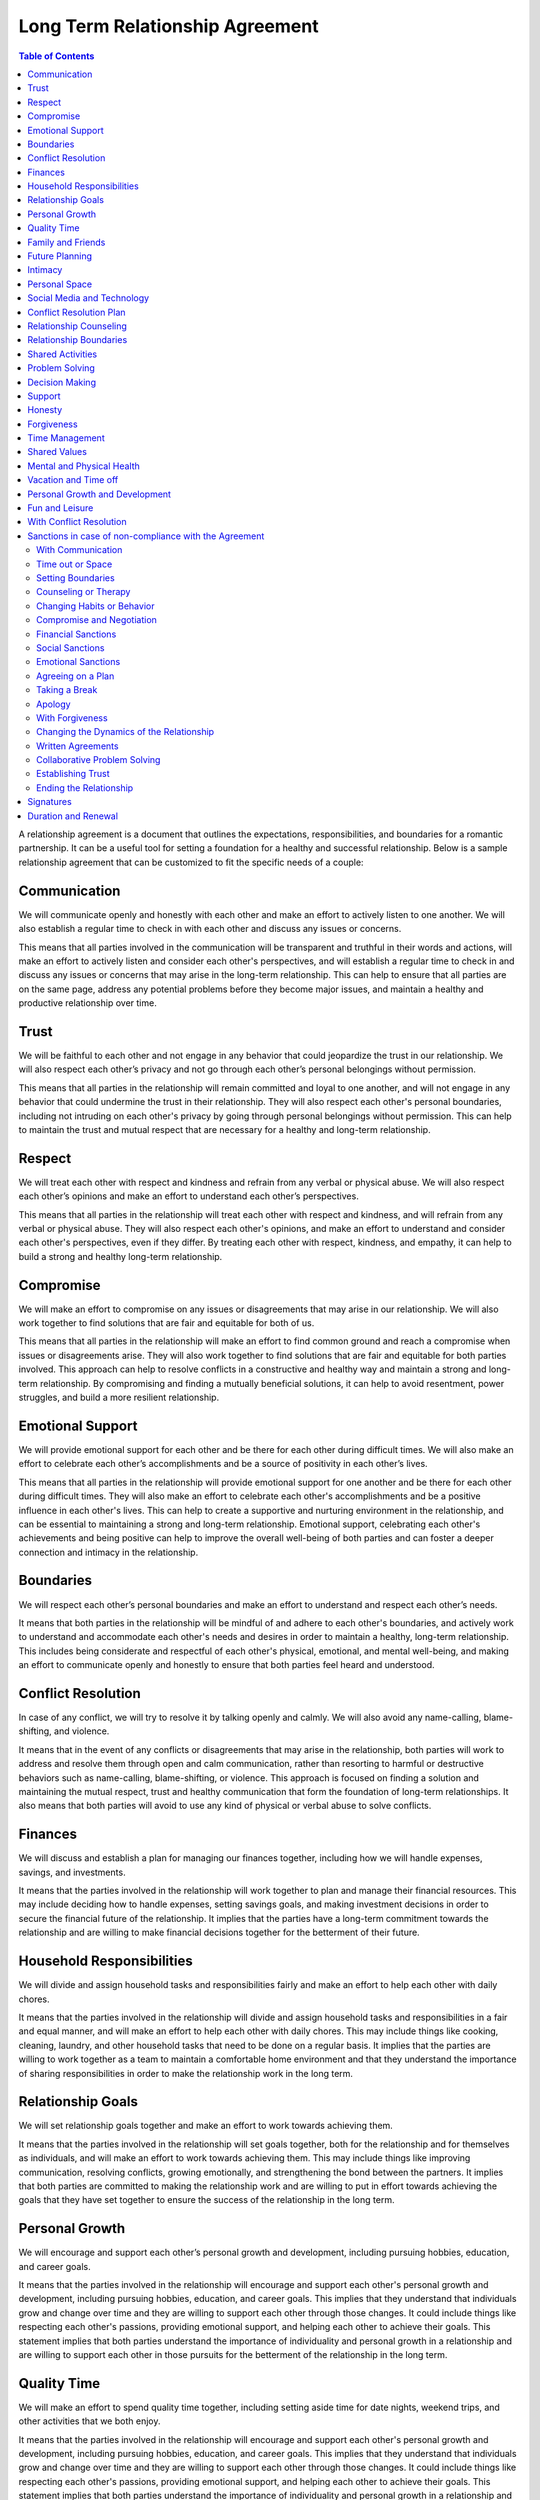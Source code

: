 Long Term Relationship Agreement
================================

.. contents:: Table of Contents
   :depth: 2

A relationship agreement is a document that outlines the expectations,
responsibilities, and boundaries for a romantic partnership. It can be a
useful tool for setting a foundation for a healthy and successful
relationship. Below is a sample relationship agreement that can be
customized to fit the specific needs of a couple:

Communication
-------------

We will communicate openly and honestly with each other and make an
effort to actively listen to one another. We will also establish a
regular time to check in with each other and discuss any issues or
concerns.

This means that all parties involved in the communication will be transparent and truthful in their words and actions, will make an effort to actively listen and consider each other's perspectives, and will establish a regular time to check in and discuss any issues or concerns that may arise in the long-term relationship. This can help to ensure that all parties are on the same page, address any potential problems before they become major issues, and maintain a healthy and productive relationship over time.

Trust
-----

We will be faithful to each other and not engage in any behavior that
could jeopardize the trust in our relationship. We will also respect
each other’s privacy and not go through each other’s personal belongings
without permission.

This means that all parties in the relationship will remain committed and loyal to one another, and will not engage in any behavior that could undermine the trust in their relationship. They will also respect each other's personal boundaries, including not intruding on each other's privacy by going through personal belongings without permission. This can help to maintain the trust and mutual respect that are necessary for a healthy and long-term relationship.

Respect
-------

We will treat each other with respect and kindness and refrain from any
verbal or physical abuse. We will also respect each other’s opinions and
make an effort to understand each other’s perspectives.

This means that all parties in the relationship will treat each other with respect and kindness, and will refrain from any verbal or physical abuse. They will also respect each other's opinions, and make an effort to understand and consider each other's perspectives, even if they differ. By treating each other with respect, kindness, and empathy, it can help to build a strong and healthy long-term relationship.

Compromise
----------

We will make an effort to compromise on any issues or disagreements that
may arise in our relationship. We will also work together to find
solutions that are fair and equitable for both of us.

This means that all parties in the relationship will make an effort to find common ground and reach a compromise when issues or disagreements arise. They will also work together to find solutions that are fair and equitable for both parties involved. This approach can help to resolve conflicts in a constructive and healthy way and maintain a strong and long-term relationship. By compromising and finding a mutually beneficial solutions, it can help to avoid resentment, power struggles, and build a more resilient relationship.

Emotional Support
-----------------

We will provide emotional support for each other and be there for each
other during difficult times. We will also make an effort to celebrate
each other’s accomplishments and be a source of positivity in each
other’s lives.

This means that all parties in the relationship will provide emotional support for one another and be there for each other during difficult times. They will also make an effort to celebrate each other's accomplishments and be a positive influence in each other's lives. This can help to create a supportive and nurturing environment in the relationship, and can be essential to maintaining a strong and long-term relationship. Emotional support, celebrating each other's achievements and being positive can help to improve the overall well-being of both parties and can foster a deeper connection and intimacy in the relationship.

Boundaries
----------

We will respect each other’s personal boundaries and make an effort to
understand and respect each other’s needs.

It means that both parties in the relationship will be mindful of and adhere to each other's boundaries, and actively work to understand and accommodate each other's needs and desires in order to maintain a healthy, long-term relationship. This includes being considerate and respectful of each other's physical, emotional, and mental well-being, and making an effort to communicate openly and honestly to ensure that both parties feel heard and understood.

Conflict Resolution
-------------------

In case of any conflict, we will try to resolve it by talking openly and
calmly. We will also avoid any name-calling, blame-shifting, and
violence.

It means that in the event of any conflicts or disagreements that may arise in the relationship, both parties will work to address and resolve them through open and calm communication, rather than resorting to harmful or destructive behaviors such as name-calling, blame-shifting, or violence. This approach is focused on finding a solution and maintaining the mutual respect, trust and healthy communication that form the foundation of long-term relationships. It also means that both parties will avoid to use any kind of physical or verbal abuse to solve conflicts.

Finances
--------

We will discuss and establish a plan for managing our finances together,
including how we will handle expenses, savings, and investments.

It means that the parties involved in the relationship will work together to plan and manage their financial resources. This may include deciding how to handle expenses, setting savings goals, and making investment decisions in order to secure the financial future of the relationship. It implies that the parties have a long-term commitment towards the relationship and are willing to make financial decisions together for the betterment of their future.

Household Responsibilities
--------------------------

We will divide and assign household tasks and responsibilities fairly
and make an effort to help each other with daily chores.

It means that the parties involved in the relationship will divide and assign household tasks and responsibilities in a fair and equal manner, and will make an effort to help each other with daily chores. This may include things like cooking, cleaning, laundry, and other household tasks that need to be done on a regular basis. It implies that the parties are willing to work together as a team to maintain a comfortable home environment and that they understand the importance of sharing responsibilities in order to make the relationship work in the long term.

Relationship Goals
------------------

We will set relationship goals together and make an effort to work
towards achieving them.

It means that the parties involved in the relationship will set goals together, both for the relationship and for themselves as individuals, and will make an effort to work towards achieving them. This may include things like improving communication, resolving conflicts, growing emotionally, and strengthening the bond between the partners. It implies that both parties are committed to making the relationship work and are willing to put in effort towards achieving the goals that they have set together to ensure the success of the relationship in the long term.

Personal Growth
---------------

We will encourage and support each other’s personal growth and
development, including pursuing hobbies, education, and career goals.

It means that the parties involved in the relationship will encourage and support each other's personal growth and development, including pursuing hobbies, education, and career goals. This implies that they understand that individuals grow and change over time and they are willing to support each other through those changes. It could include things like respecting each other's passions, providing emotional support, and helping each other to achieve their goals. This statement implies that both parties understand the importance of individuality and personal growth in a relationship and are willing to support each other in those pursuits for the betterment of the relationship in the long term.

Quality Time
------------

We will make an effort to spend quality time together, including setting
aside time for date nights, weekend trips, and other activities that we
both enjoy.

It means that the parties involved in the relationship will encourage and support each other's personal growth and development, including pursuing hobbies, education, and career goals. This implies that they understand that individuals grow and change over time and they are willing to support each other through those changes. It could include things like respecting each other's passions, providing emotional support, and helping each other to achieve their goals. This statement implies that both parties understand the importance of individuality and personal growth in a relationship and are willing to support each other in those pursuits for the betterment of the relationship in the long term.

Family and Friends
------------------

We will make an effort to maintain healthy relationships with our
families and friends, and will also work to establish a balance between
alone time, time with each other and time with our friends and family.

This means that all parties in the relationship will make an effort to maintain healthy relationships with their families and friends, and will also strive to establish a balance between alone time, time with each other, and time with their friends and family. This balance can help to maintain a healthy and fulfilling relationship, as well as create a supportive network of people around the couple. This can be especially important in a long-term relationship, as it can help to prevent feelings of isolation and loneliness, and also provide a sense of security and belonging. By having a balance of time with one another and time with friends and family, it can help to maintain a healthy relationship dynamic, and also strengthen the bond between the couple.

Future Planning
---------------

We will discuss and make plans for our future together, including
career, family, and retirement.

This means that all parties in the relationship will have open and honest discussions about their future together, including their career aspirations, plans for starting a family and retirement plans. This can help to ensure that both parties are on the same page and have a shared understanding of what they want their future to look like. It can also help to identify and address any potential roadblocks or concerns that may arise and work together to find solutions that align with both of their goals. This kind of discussions can help to build a strong foundation for a long-term relationship and ensure that both parties are moving forward in the same direction. By discussing and planning for the future together, it can help to create a sense of stability, security and shared purpose in the relationship.

Intimacy
--------

We will discuss and establish a plan for maintaining a healthy and
satisfying sexual relationship, including discussing any boundaries or
needs we may have.

Personal Space
--------------

We will respect each other’s need for personal space and alone time, and
will make an effort to establish a balance between time spent together
and time spent apart.

Social Media and Technology
---------------------------

We will establish boundaries and guidelines for the use of social media
and technology in our relationship, including how much time we will
spend on our devices, how we will communicate with each other through
technology, and what types of content we will share online.

Conflict Resolution Plan
------------------------

We will establish a plan for how we will handle conflicts that may arise
in our relationship, including a process for discussing and resolving
issues in a calm and respectful manner.

Relationship Counseling
-----------------------

We will be open to seeking relationship counseling if needed to help
resolve any issues that may arise in our relationship.

Relationship Boundaries
-----------------------

We will establish and respect boundaries in our relationship, including
physical, emotional, and mental boundaries.

Shared Activities
-----------------

We will make an effort to engage in shared activities that we both enjoy
and will also respect each other’s interests and passions.

Problem Solving
---------------

We will approach problem-solving in a constructive way, and will avoid
blaming, criticizing or attacking each other.

Decision Making
---------------

We will make decisions together, taking into account each other’s needs
and opinions.

Support
-------

We will support and encourage each other in our personal and
professional goals.

Honesty
-------

We will be honest with each other in all aspects of our relationship,
and will not keep secrets or hide information from one another.

Forgiveness
-----------

We will practice forgiveness in our relationship and will make an effort
to let go of past hurts and mistakes.

Time Management
---------------

We will make an effort to manage our time effectively and balance our
relationship with our other responsibilities and commitments.

Shared Values
-------------

We will make an effort to align our values and beliefs, and will respect
each other’s differences.

Mental and Physical Health
--------------------------

We will prioritize our mental and physical health and will make an
effort to support each other in maintaining a healthy lifestyle.

Vacation and Time off
---------------------

We will make an effort to plan and take vacations and time off together,
and will also respect each other’s need for alone time or time with
friends and family.

Personal Growth and Development
-------------------------------

We will encourage and support each other’s personal growth and
development, including pursuing hobbies, education, and career goals

Fun and Leisure
---------------

We will make an effort to incorporate fun and leisure activities in our
relationship and will also respect each other’s interests and passions.

With Conflict Resolution
------------------------

We will establish a plan for how we will handle conflicts that may arise
in our relationship, including a process for discussing and resolving
issues in a calm and respectful manner.

Sanctions in case of non-compliance with the Agreement
------------------------------------------------------

With Communication
~~~~~~~~~~~~~~~~~~

One partner may express their dissatisfaction with the other’s behavior
and ask for change through communication.

Time out or Space
~~~~~~~~~~~~~~~~~

One partner may take some time away from the relationship, either
physically or emotionally, in order to process their feelings and
address the issues.

Setting Boundaries
~~~~~~~~~~~~~~~~~~

One partner may set clear boundaries and communicate them to the other
in order to establish a more healthy and positive relationship.

Counseling or Therapy
~~~~~~~~~~~~~~~~~~~~~

One or both partners may seek professional help to address and work
through any issues in the relationship.

Changing Habits or Behavior
~~~~~~~~~~~~~~~~~~~~~~~~~~~

One partner may make an effort to change their habits or behavior in
order to improve the relationship.

Compromise and Negotiation
~~~~~~~~~~~~~~~~~~~~~~~~~~

Partners may work together to find a compromise or solution that
addresses the concerns of both parties.

Financial Sanctions
~~~~~~~~~~~~~~~~~~~

In a marriage or partnership, one partner may decide to withhold
financial support or change the financial arrangements of the
relationship as a way of addressing issues.

Social Sanctions
~~~~~~~~~~~~~~~~

One partner may limit their social interactions with the other as a way
of addressing issues in the relationship.

Emotional Sanctions
~~~~~~~~~~~~~~~~~~~

One partner may limit their emotional investment in the relationship or
withdraw emotionally as a way of addressing issues.

Agreeing on a Plan
~~~~~~~~~~~~~~~~~~

Both partners can work together to come up with a plan that addresses
the issues in the relationship and then work on implementing it.

Taking a Break
~~~~~~~~~~~~~~

Both partners can agree to take a break from the relationship for a
certain period of time in order to work on themselves and address any
issues.

Apology
~~~~~~~

One partner can apologize for the wrongs committed and take steps to
make amends.

With Forgiveness
~~~~~~~~~~~~~~~~

One partner can forgive the other and work on moving forward in the
relationship.

Changing the Dynamics of the Relationship
~~~~~~~~~~~~~~~~~~~~~~~~~~~~~~~~~~~~~~~~~

Both partners can agree to change the dynamics of the relationship and
work on building a new and healthier relationship.

Written Agreements
~~~~~~~~~~~~~~~~~~

Both partners can agree to written agreements that outline specific
behaviors, expectations and consequences in case of non-compliance

Collaborative Problem Solving
~~~~~~~~~~~~~~~~~~~~~~~~~~~~~

Both partners can work together to identify the problem, and come up
with possible solutions and determine what works best for both of them

Establishing Trust
~~~~~~~~~~~~~~~~~~

One partner may work on rebuilding trust in the relationship by being
transparent, reliable, and accountable for their actions

Ending the Relationship
~~~~~~~~~~~~~~~~~~~~~~~

If the issues are not resolved, one partner may choose to end the
relationship.

Signatures
----------

We will sign this agreement to signify our commitment to following
through with the terms we have outlined.

Duration and Renewal
--------------------

This agreement will be effective from the date it is signed and will be
reviewed and renewed annually.

\________________________________(Partner 1)

\________________________________(Partner 2)
